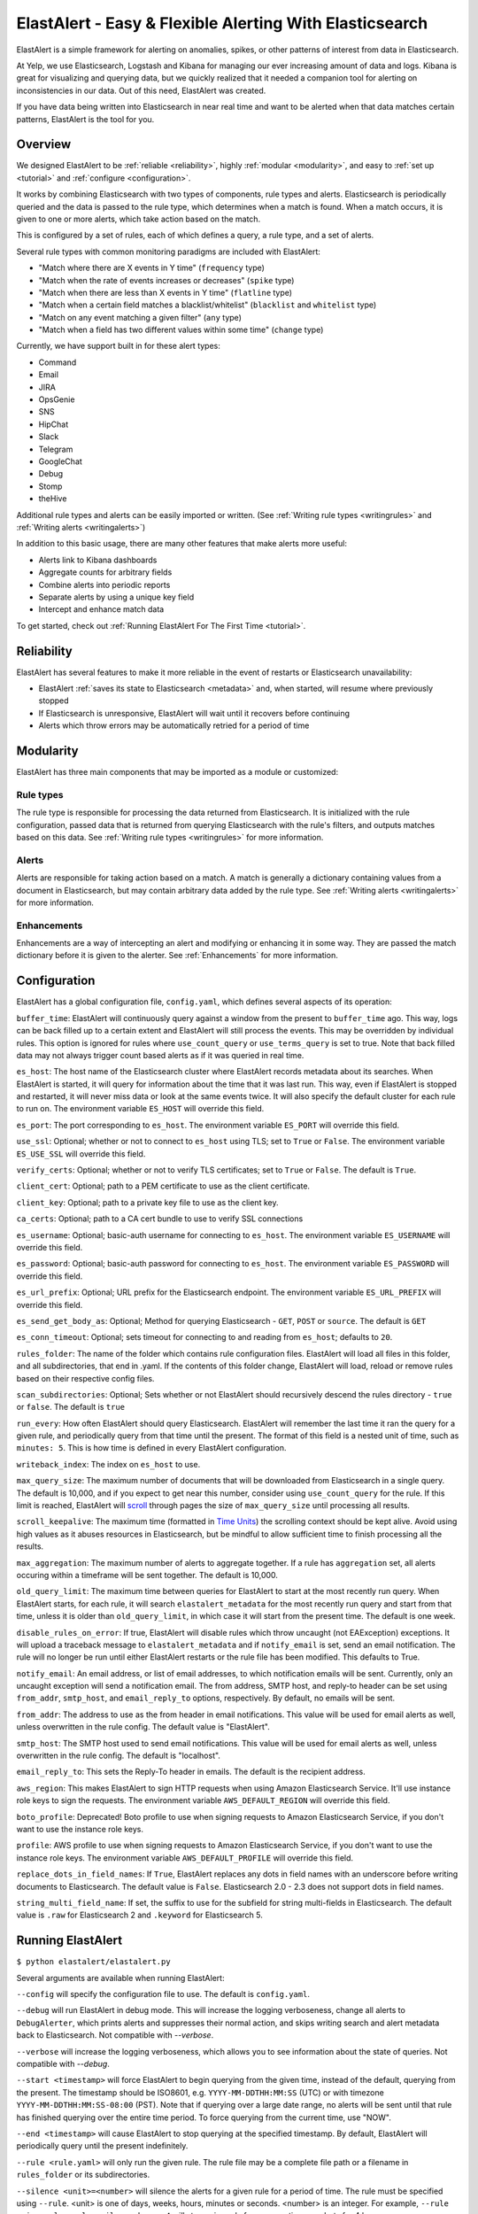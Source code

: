 ElastAlert - Easy & Flexible Alerting With Elasticsearch
********************************************************

ElastAlert is a simple framework for alerting on anomalies, spikes, or other patterns of interest from data in Elasticsearch.

At Yelp, we use Elasticsearch, Logstash and Kibana for managing our ever increasing amount of data and logs.
Kibana is great for visualizing and querying data, but we quickly realized that it needed a companion tool for alerting
on inconsistencies in our data. Out of this need, ElastAlert was created.

If you have data being written into Elasticsearch in near real time and want to be alerted when that data matches certain patterns, ElastAlert is the tool for you.

Overview
========

We designed ElastAlert to be :ref:`reliable <reliability>`, highly :ref:`modular <modularity>`, and easy to :ref:`set up <tutorial>` and :ref:`configure <configuration>`.

It works by combining Elasticsearch with two types of components, rule types and alerts.
Elasticsearch is periodically queried and the data is passed to the rule type, which determines when
a match is found. When a match occurs, it is given to one or more alerts, which take action based on the match.

This is configured by a set of rules, each of which defines a query, a rule type, and a set of alerts.

Several rule types with common monitoring paradigms are included with ElastAlert:

- "Match where there are X events in Y time" (``frequency`` type)
- "Match when the rate of events increases or decreases" (``spike`` type)
- "Match when there are less than X events in Y time" (``flatline`` type)
- "Match when a certain field matches a blacklist/whitelist" (``blacklist`` and ``whitelist`` type)
- "Match on any event matching a given filter" (``any`` type)
- "Match when a field has two different values within some time" (``change`` type)

Currently, we have support built in for these alert types:

- Command
- Email
- JIRA
- OpsGenie
- SNS
- HipChat
- Slack
- Telegram
- GoogleChat
- Debug
- Stomp
- theHive

Additional rule types and alerts can be easily imported or written. (See :ref:`Writing rule types <writingrules>` and :ref:`Writing alerts <writingalerts>`)

In addition to this basic usage, there are many other features that make alerts more useful:

- Alerts link to Kibana dashboards
- Aggregate counts for arbitrary fields
- Combine alerts into periodic reports
- Separate alerts by using a unique key field
- Intercept and enhance match data

To get started, check out :ref:`Running ElastAlert For The First Time <tutorial>`.

.. _reliability:

Reliability
===========

ElastAlert has several features to make it more reliable in the event of restarts or Elasticsearch unavailability:

- ElastAlert :ref:`saves its state to Elasticsearch <metadata>` and, when started, will resume where previously stopped
- If Elasticsearch is unresponsive, ElastAlert will wait until it recovers before continuing
- Alerts which throw errors may be automatically retried for a period of time

.. _modularity:

Modularity
==========

ElastAlert has three main components that may be imported as a module or customized:

Rule types
----------

The rule type is responsible for processing the data returned from Elasticsearch. It is initialized with the rule configuration, passed data
that is returned from querying Elasticsearch with the rule's filters, and outputs matches based on this data. See :ref:`Writing rule types <writingrules>`
for more information.

Alerts
------

Alerts are responsible for taking action based on a match. A match is generally a dictionary containing values from a document in Elasticsearch,
but may contain arbitrary data added by the rule type. See :ref:`Writing alerts <writingalerts>` for more information.

Enhancements
------------

Enhancements are a way of intercepting an alert and modifying or enhancing it in some way. They are passed the match dictionary before it is given
to the alerter. See :ref:`Enhancements` for more information.

.. _configuration:

Configuration
=============

ElastAlert has a global configuration file, ``config.yaml``, which defines several aspects of its operation:

``buffer_time``: ElastAlert will continuously query against a window from the present to ``buffer_time`` ago.
This way, logs can be back filled up to a certain extent and ElastAlert will still process the events. This
may be overridden by individual rules. This option is ignored for rules where ``use_count_query`` or ``use_terms_query``
is set to true. Note that back filled data may not always trigger count based alerts as if it was queried in real time.

``es_host``: The host name of the Elasticsearch cluster where ElastAlert records metadata about its searches.
When ElastAlert is started, it will query for information about the time that it was last run. This way,
even if ElastAlert is stopped and restarted, it will never miss data or look at the same events twice. It will also specify the default cluster for each rule to run on.
The environment variable ``ES_HOST`` will override this field.

``es_port``: The port corresponding to ``es_host``. The environment variable ``ES_PORT`` will override this field.

``use_ssl``: Optional; whether or not to connect to ``es_host`` using TLS; set to ``True`` or ``False``.
The environment variable ``ES_USE_SSL`` will override this field.

``verify_certs``: Optional; whether or not to verify TLS certificates; set to ``True`` or ``False``. The default is ``True``.

``client_cert``: Optional; path to a PEM certificate to use as the client certificate.

``client_key``: Optional; path to a private key file to use as the client key.

``ca_certs``: Optional; path to a CA cert bundle to use to verify SSL connections

``es_username``: Optional; basic-auth username for connecting to ``es_host``. The environment variable ``ES_USERNAME`` will override this field.

``es_password``: Optional; basic-auth password for connecting to ``es_host``. The environment variable ``ES_PASSWORD`` will override this field.

``es_url_prefix``: Optional; URL prefix for the Elasticsearch endpoint.  The environment variable ``ES_URL_PREFIX`` will override this field.

``es_send_get_body_as``: Optional; Method for querying Elasticsearch - ``GET``, ``POST`` or ``source``. The default is ``GET``

``es_conn_timeout``: Optional; sets timeout for connecting to and reading from ``es_host``; defaults to ``20``.

``rules_folder``: The name of the folder which contains rule configuration files. ElastAlert will load all
files in this folder, and all subdirectories, that end in .yaml. If the contents of this folder change, ElastAlert will load, reload
or remove rules based on their respective config files.

``scan_subdirectories``: Optional; Sets whether or not ElastAlert should recursively descend the rules directory - ``true`` or ``false``. The default is ``true``

``run_every``: How often ElastAlert should query Elasticsearch. ElastAlert will remember the last time
it ran the query for a given rule, and periodically query from that time until the present. The format of
this field is a nested unit of time, such as ``minutes: 5``. This is how time is defined in every ElastAlert
configuration.

``writeback_index``: The index on ``es_host`` to use.

``max_query_size``: The maximum number of documents that will be downloaded from Elasticsearch in a single query. The
default is 10,000, and if you expect to get near this number, consider using ``use_count_query`` for the rule. If this
limit is reached, ElastAlert will `scroll <https://www.elastic.co/guide/en/elasticsearch/reference/current/search-request-scroll.html>`_ through pages the size of ``max_query_size`` until processing all results.

``scroll_keepalive``: The maximum time (formatted in `Time Units <https://www.elastic.co/guide/en/elasticsearch/reference/current/common-options.html#time-units>`_) the scrolling context should be kept alive. Avoid using high values as it abuses resources in Elasticsearch, but be mindful to allow sufficient time to finish processing all the results.

``max_aggregation``: The maximum number of alerts to aggregate together. If a rule has ``aggregation`` set, all
alerts occuring within a timeframe will be sent together. The default is 10,000.

``old_query_limit``: The maximum time between queries for ElastAlert to start at the most recently run query.
When ElastAlert starts, for each rule, it will search ``elastalert_metadata`` for the most recently run query and start
from that time, unless it is older than ``old_query_limit``, in which case it will start from the present time. The default is one week.

``disable_rules_on_error``: If true, ElastAlert will disable rules which throw uncaught (not EAException) exceptions. It
will upload a traceback message to ``elastalert_metadata`` and if ``notify_email`` is set, send an email notification. The
rule will no longer be run until either ElastAlert restarts or the rule file has been modified. This defaults to True.

``notify_email``: An email address, or list of email addresses, to which notification emails will be sent. Currently,
only an uncaught exception will send a notification email. The from address, SMTP host, and reply-to header can be set
using ``from_addr``, ``smtp_host``, and ``email_reply_to`` options, respectively. By default, no emails will be sent.

``from_addr``: The address to use as the from header in email notifications.
This value will be used for email alerts as well, unless overwritten in the rule config. The default value
is "ElastAlert".

``smtp_host``: The SMTP host used to send email notifications. This value will be used for email alerts as well,
unless overwritten in the rule config. The default is "localhost".

``email_reply_to``: This sets the Reply-To header in emails. The default is the recipient address.

``aws_region``: This makes ElastAlert to sign HTTP requests when using Amazon Elasticsearch Service. It'll use instance role keys to sign the requests.
The environment variable ``AWS_DEFAULT_REGION`` will override this field.

``boto_profile``: Deprecated! Boto profile to use when signing requests to Amazon Elasticsearch Service, if you don't want to use the instance role keys.

``profile``: AWS profile to use when signing requests to Amazon Elasticsearch Service, if you don't want to use the instance role keys.
The environment variable ``AWS_DEFAULT_PROFILE`` will override this field.

``replace_dots_in_field_names``: If ``True``, ElastAlert replaces any dots in field names with an underscore before writing documents to Elasticsearch.
The default value is ``False``. Elasticsearch 2.0 - 2.3 does not support dots in field names.

``string_multi_field_name``: If set, the suffix to use for the subfield for string multi-fields in Elasticsearch.
The default value is ``.raw`` for Elasticsearch 2 and ``.keyword`` for Elasticsearch 5.

.. _runningelastalert:

Running ElastAlert
==================

``$ python elastalert/elastalert.py``

Several arguments are available when running ElastAlert:

``--config`` will specify the configuration file to use. The default is ``config.yaml``.

``--debug`` will run ElastAlert in debug mode. This will increase the logging verboseness, change
all alerts to ``DebugAlerter``, which prints alerts and suppresses their normal action, and skips writing
search and alert metadata back to Elasticsearch. Not compatible with `--verbose`.

``--verbose`` will increase the logging verboseness, which allows you to see information about the state
of queries. Not compatible with `--debug`.

``--start <timestamp>`` will force ElastAlert to begin querying from the given time, instead of the default,
querying from the present. The timestamp should be ISO8601, e.g.  ``YYYY-MM-DDTHH:MM:SS`` (UTC) or with timezone
``YYYY-MM-DDTHH:MM:SS-08:00`` (PST). Note that if querying over a large date range, no alerts will be
sent until that rule has finished querying over the entire time period. To force querying from the current time, use "NOW".

``--end <timestamp>`` will cause ElastAlert to stop querying at the specified timestamp. By default, ElastAlert
will periodically query until the present indefinitely.

``--rule <rule.yaml>`` will only run the given rule. The rule file may be a complete file path or a filename in ``rules_folder``
or its subdirectories.

``--silence <unit>=<number>`` will silence the alerts for a given rule for a period of time. The rule must be specified using
``--rule``. <unit> is one of days, weeks, hours, minutes or seconds. <number> is an integer. For example,
``--rule noisy_rule.yaml --silence hours=4`` will stop noisy_rule from generating any alerts for 4 hours.

``--es_debug`` will enable logging for all queries made to Elasticsearch.

``--es_debug_trace <trace.log>`` will enable logging curl commands for all queries made to Elasticsearch to the
specified log file. ``--es_debug_trace`` is passed through to `elasticsearch.py
<http://elasticsearch-py.readthedocs.io/en/master/index.html#logging>`_ which logs `localhost:9200`
instead of the actual ``es_host``:``es_port``.

``--end <timestamp>`` will force ElastAlert to stop querying after the given time, instead of the default,
querying to the present time. This really only makes sense when running standalone. The timestamp is formatted
as ``YYYY-MM-DDTHH:MM:SS`` (UTC) or with timezone ``YYYY-MM-DDTHH:MM:SS-XX:00`` (UTC-XX).

``--pin_rules`` will stop ElastAlert from loading, reloading or removing rules based on changes to their config files.
